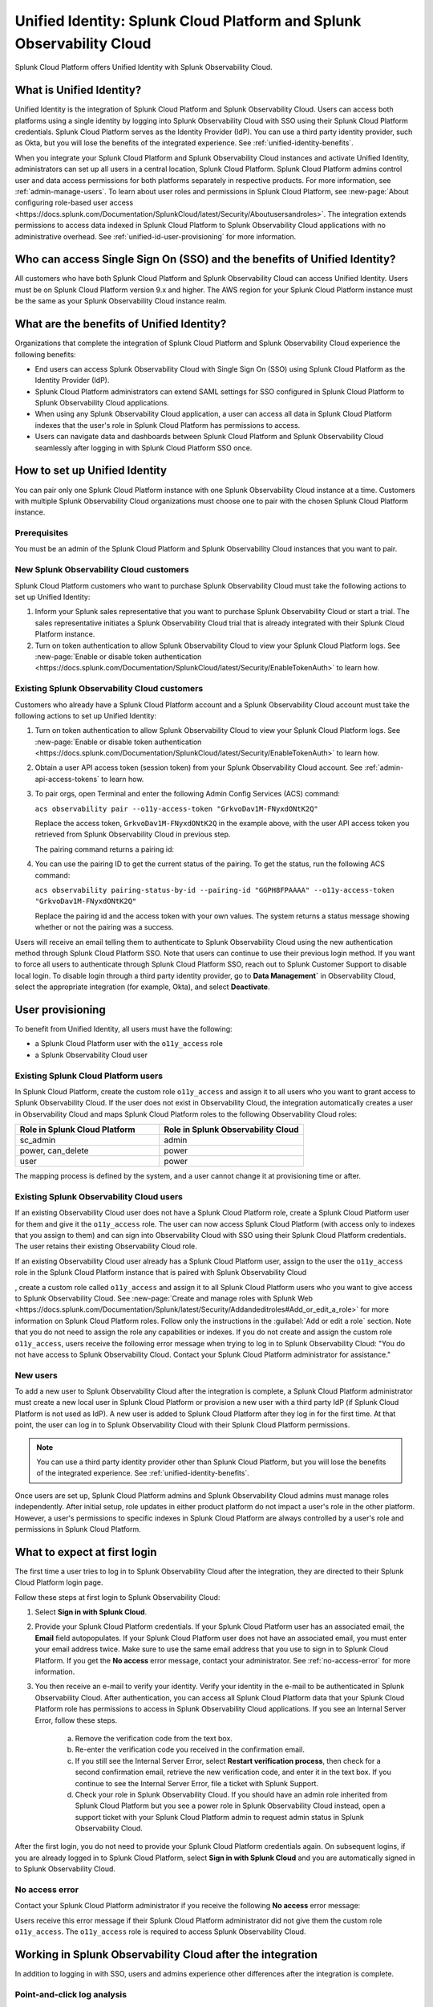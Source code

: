 .. _unified-id-unified-identity:

******************************************************************************************
Unified Identity: Splunk Cloud Platform and Splunk Observability Cloud
******************************************************************************************

.. meta::
   :description: This page describes Unified Identity between Splunk Cloud Platform and Splunk Observability Cloud, including how to set it up.

Splunk Cloud Platform offers Unified Identity with Splunk Observability Cloud.

What is Unified Identity?
==========================================================================================
Unified Identity is the integration of Splunk Cloud Platform and Splunk Observability Cloud. Users can access both platforms using a single identity by logging into Splunk Observability Cloud with SSO using their Splunk Cloud Platform credentials. Splunk Cloud Platform serves as the Identity Provider (IdP). You can use a third party identity provider, such as Okta, but you will lose the benefits of the integrated experience. See :ref:`unified-identity-benefits`.

When you integrate your Splunk Cloud Platform and Splunk Observability Cloud instances and activate Unified Identity, administrators can set up all users in a central location, Splunk Cloud Platform. Splunk Cloud Platform admins control user and data access permissions for both platforms separately in respective products. For more information, see :ref:`admin-manage-users`. To learn about user roles and permissions in Splunk Cloud Platform, see :new-page:`About configuring role-based user access <https://docs.splunk.com/Documentation/SplunkCloud/latest/Security/Aboutusersandroles>`. The integration extends permissions to access data indexed in Splunk Cloud Platform to Splunk Observability Cloud applications with no administrative overhead. See :ref:`unified-id-user-provisioning` for more information.


Who can access Single Sign On (SSO) and the benefits of Unified Identity?
==========================================================================================
All customers who have both Splunk Cloud Platform and Splunk Observability Cloud can access Unified Identity. Users must be on Splunk Cloud Platform version 9.x and higher. The AWS region for your Splunk Cloud Platform instance must be the same as your Splunk Observability Cloud instance realm.

.. _unified-identity-benefits:

What are the benefits of Unified Identity?
==========================================================================================
Organizations that complete the integration of Splunk Cloud Platform and Splunk Observability Cloud experience the following benefits:

* End users can access Splunk Observability Cloud with Single Sign On (SSO) using Splunk Cloud Platform as the Identity Provider (IdP).

* Splunk Cloud Platform administrators can extend SAML settings for SSO configured in Splunk Cloud Platform to Splunk Observability Cloud applications.

* When using any Splunk Observability Cloud application, a user can access all data in Splunk Cloud Platform indexes that the user's role in Splunk Cloud Platform has permissions to access.

* Users can navigate data and dashboards between Splunk Cloud Platform and Splunk Observability Cloud seamlessly after logging in with Splunk Cloud Platform SSO once.


How to set up Unified Identity
==========================================================================================
You can pair only one Splunk Cloud Platform instance with one Splunk Observability Cloud instance at a time. Customers with multiple Splunk Observability Cloud organizations must choose one to pair with the chosen Splunk Cloud Platform instance.

Prerequisites
------------------------------------------------------------------------------------------
You must be an admin of the Splunk Cloud Platform and Splunk Observability Cloud instances that you want to pair.

New Splunk Observability Cloud customers
------------------------------------------------------------------------------------------
Splunk Cloud Platform customers who want to purchase Splunk Observability Cloud must take the following actions to set up Unified Identity:

1. Inform your Splunk sales representative that you want to purchase Splunk Observability Cloud or start a trial. The sales representative initiates a Splunk Observability Cloud trial that is already integrated with their Splunk Cloud Platform instance. 

2. Turn on token authentication to allow Splunk Observability Cloud to view your Splunk Cloud Platform logs. See :new-page:`Enable or disable token authentication <https://docs.splunk.com/Documentation/SplunkCloud/latest/Security/EnableTokenAuth>` to learn how.


Existing Splunk Observability Cloud customers
------------------------------------------------------------------------------------------
Customers who already have a Splunk Cloud Platform account and a Splunk Observability Cloud account must take the following actions to set up Unified Identity:

1. Turn on token authentication to allow Splunk Observability Cloud to view your Splunk Cloud Platform logs. See :new-page:`Enable or disable token authentication <https://docs.splunk.com/Documentation/SplunkCloud/latest/Security/EnableTokenAuth>` to learn how.

2. Obtain a user API access token (session token) from your Splunk Observability Cloud account. See :ref:`admin-api-access-tokens` to learn how.

3. To pair orgs, open Terminal and enter the following Admin Config Services (ACS) command:

   ``acs observability pair --o11y-access-token "GrkvoDav1M-FNyxdONtK2Q"``

   Replace the access token, ``GrkvoDav1M-FNyxdONtK2Q`` in the example above, with the user API access token you retrieved from Splunk Observability Cloud in previous step.

   The pairing command returns a pairing id:

   .. image:: /_images/splunkplatform/pairingID.png
     :width: 90%
     :alt: This screenshot shows the response in Terminal showing the pairing id for the new pairing.

4. You can use the pairing ID to get the current status of the pairing. To get the status, run the following ACS command:

   ``acs observability pairing-status-by-id --pairing-id "GGPH8FPAAAA" --o11y-access-token "GrkvoDav1M-FNyxdONtK2Q"``

   Replace the pairing id and the access token with your own values. The system returns a status message showing whether or not the pairing was a success. 

   .. image:: /_images/splunkplatform/unifiedID-pairingSuccess.png
     :width: 90%
     :alt: This screenshot shows a success status for the new pairing.


Users will receive an email telling them to authenticate to Splunk Observability Cloud using the new authentication method through Splunk Cloud Platform SSO. Note that users can continue to use their previous login method. If you want to force all users to authenticate through Splunk Cloud Platform SSO, reach out to Splunk Customer Support to disable local login. To disable login through a third party identity provider, go to :strong:`Data Management`` in Observability Cloud, select the appropriate integration (for example, Okta), and select :strong:`Deactivate`. 


.. _unified-id-user-provisioning:

User provisioning
==========================================================================================
To benefit from Unified Identity, all users must have the following:

- a Splunk Cloud Platform user with the ``o11y_access`` role

- a Splunk Observability Cloud user


Existing Splunk Cloud Platform users
------------------------------------------------------------------------------------------
In Splunk Cloud Platform, create the custom role ``o11y_access`` and assign it to all users who you want to grant access to Splunk Observability Cloud. If the user does not exist in Observability Cloud, the integration automatically creates a user in Observability Cloud and maps Splunk Cloud Platform roles to the following Observability Cloud roles:

.. list-table::
   :header-rows: 1
   :widths: 50 50

   * - :strong:`Role in Splunk Cloud Platform`
     - :strong:`Role in Splunk Observability Cloud`

   * - sc_admin
     - admin

   * - power, can_delete
     - power

   * - user
     - power


The mapping process is defined by the system, and a user cannot change it at provisioning time or after. 

Existing Splunk Observability Cloud users
------------------------------------------------------------------------------------------
If an existing Observability Cloud user does not have a Splunk Cloud Platform role, create a Splunk Cloud Platform user for them and give it the ``o11y_access`` role. The user can now access Splunk Cloud Platform (with access only to indexes that you assign to them) and can sign into Observability Cloud with SSO using their Splunk Cloud Platform credentials. The user retains their existing Observability Cloud role. 

If an existing Observability Cloud user already has a Splunk Cloud Platform user, assign to the user the ``o11y_access`` role in the Splunk Cloud Platform instance that is paired with Splunk Observability Cloud

, create a custom role called ``o11y_access`` and assign it to all Splunk Cloud Platform users who you want to give access to Splunk Observability Cloud. See :new-page:`Create and manage roles with Splunk Web <https://docs.splunk.com/Documentation/Splunk/latest/Security/Addandeditroles#Add_or_edit_a_role>` for more information on Splunk Cloud Platform roles. Follow only the instructions in the :guilabel:`Add or edit a role` section. Note that you do not need to assign the role any capabilities or indexes. If you do not create and assign the custom role ``o11y_access``, users receive the following error message when trying to log in to Splunk Observability Cloud: "You do not have access to Splunk Observability Cloud. Contact your Splunk Cloud Platform administrator for assistance."

New users
------------------------------------------------------------------------------------------
To add a new user to Splunk Observability Cloud after the integration is complete, a Splunk Cloud Platform administrator must create a new local user in Splunk Cloud Platform or provision a new user with a third party IdP (if Splunk Cloud Platform is not used as IdP). A new user is added to Splunk Cloud Platform after they log in for the first time. At that point, the user can log in to Splunk Observability Cloud with their Splunk Cloud Platform permissions.

.. note:: You can use a third party identity provider other than Splunk Cloud Platform, but you will lose the benefits of the integrated experience. See :ref:`unified-identity-benefits`.

Once users are set up, Splunk Cloud Platform admins and Splunk Observability Cloud admins must manage roles independently. After initial setup, role updates in either product platform do not impact a user's role in the other platform. However, a user's permissions to specific indexes in Splunk Cloud Platform are always controlled by a user's role and permissions in Splunk Cloud Platform.


What to expect at first login
==========================================================================================
The first time a user tries to log in to Splunk Observability Cloud after the integration, they are directed to their Splunk Cloud Platform login page. 

Follow these steps at first login to Splunk Observability Cloud:

1. Select :strong:`Sign in with Splunk Cloud`.

2. Provide your Splunk Cloud Platform credentials. If your Splunk Cloud Platform user has an associated email, the :strong:`Email` field autopopulates. If your Splunk Cloud Platform user does not have an associated email, you must enter your email address twice. Make sure to use the same email address that you use to sign in to Splunk Cloud Platform. If you get the :strong:`No access` error message, contact your administrator. See :ref:`no-access-error` for more information.

3. You then receive an e-mail to verify your identity. Verify your identity in the e-mail to be authenticated in Splunk Observability Cloud. After authentication, you can access all Splunk Cloud Platform data that your Splunk Cloud Platform role has permissions to access in Splunk Observability Cloud applications. If you see an Internal Server Error, follow these steps.

    a. Remove the verification code from the text box.

    b. Re-enter the verification code you received in the confirmation email.

    c. If you still see the Internal Server Error, select :strong:`Restart verification process`, then check for a second confirmation    email, retrieve the new verification code, and enter it in the text box. If you continue to see the Internal Server Error, file a ticket with Splunk Support.
  
    d. Check your role in Splunk Observability Cloud. If you should have an admin role inherited from Splunk Cloud Platform but you see a power role in Splunk Observability Cloud instead, open a support ticket with your Splunk Cloud Platform admin to request admin status in Splunk Observability Cloud.


After the first login, you do not need to provide your Splunk Cloud Platform credentials again. On subsequent logins, if you are already logged in to Splunk Cloud Platform, select :strong:`Sign in with Splunk Cloud` and you are automatically signed in to Splunk Observability Cloud.

.. _no-access-error:

No access error
------------------------------------------------------------------------------------------
Contact your Splunk Cloud Platform administrator if you receive the following :strong:`No access` error message:

.. image:: /_images/splunkplatform/no-access-error.png
     :width: 50%
     :alt: This screenshot shows the no access error.

Users receive this error message if their Splunk Cloud Platform administrator did not give them the custom role ``o11y_access``. The ``o11y_access`` role is required to access Splunk Observability Cloud.

Working in Splunk Observability Cloud after the integration
==========================================================================================
In addition to logging in with SSO, users and admins experience other differences after the integration is complete.

Point-and-click log analysis
------------------------------------------------------------------------------------------
One important advantage of the integration is that users can now query their Splunk Cloud Platform logs in Log Observer's no-code UI. Users can create advanced queries without knowing SPL with Log Observer's filters and aggregations. See :ref:`logs-queries` for more information.

Related Content
------------------------------------------------------------------------------------------
Another significant benefit of the integration is that you can access any data related to your Splunk Cloud Platform logs that resides in other Splunk Observability Cloud applications, such as Infrastructure Monitoring, APM, RUM, and Synthetics. While exploring your data in any of the Splunk Observability Cloud applications, the Related Content bar always populates with links to other Splunk Observability Cloud applications that have related data. Access related metrics, traces, or infrastructure components when you observe your Splunk Cloud Platform logs in Splunk Observability Cloud.

Unified user session
------------------------------------------------------------------------------------------
You can navigate seamlessly back and forth between Splunk Cloud Platform and any Splunk Observability Cloud application (Infrastructure Monitoring, APM, Log Observer, RUM, and Synthetics) to see all data that your Splunk Cloud Platform role has permissions to see. Users need to log in only once to gain access to Splunk Cloud Platform and Splunk Observability Cloud. You don't need additional login to move from one platform to the other when exploring data.

Splunk Cloud Platform maintenance windows
------------------------------------------------------------------------------------------
During a Splunk Cloud Platform maintenance window, users cannot log in to Splunk Observability Cloud with Splunk Cloud Platform for SSO. Login can be impacted from 2 to 5 minutes during Splunk Cloud Platform maintenance windows. Users can log into Splunk Observability Cloud again as soon as the maintenance window is completed. 

During a maintenance window, Splunk Cloud Platform displays a banner indicating the start and end time of the window. If a user is already logged in to Splunk Observability Cloud at the start of a maintenance window, the user is not impacted directly. However, access to Splunk Cloud Platform logs in Log Observer Connect are unavailable during the maintenance window. You can continue working in Splunk Observability Cloud. 

Typically, there are two planned maintenance windows per month for a Splunk Cloud Platform instance. Customers can determine the scheduling of maintenance windows and usually set them up to occur during the customer's downtime. Talk to your Splunk Cloud Platform administrator about the planned maintenance windows.

Changing identity providers
------------------------------------------------------------------------------------------
If you no longer want to use Splunk Cloud Platform as your identity provider for SSO when signing in to Splunk Observability Cloud, set up a third party IdP for Splunk Observability Cloud login before you deactivate your Splunk Cloud Platform instance. Deactivating Splunk Cloud Platform only after setting up a new third party IdP ensures that your Splunk Observability Cloud users do not lose access.
